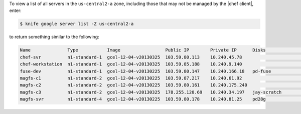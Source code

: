 .. The contents of this file may be included in multiple topics (using the includes directive).
.. The contents of this file should be modified in a way that preserves its ability to appear in multiple topics.


To view a list of all servers in the ``us-central2-a`` zone, including those that may not be managed by the |chef client|, enter:

.. code-block:: bash

   $ knife google server list -Z us-central2-a

to return something similar to the following:

.. code-block:: bash

   Name              Type           Image                 Public IP        Private IP      Disks               Zone           Status 
   chef-svr          n1-standard-1  gcel-12-04-v20130325  103.59.80.113    10.240.45.78                        us-central2-a  running
   chef-workstation  n1-standard-1  gcel-12-04-v20130325  103.59.85.188    10.240.9.140                        us-central2-a  running
   fuse-dev          n1-standard-1  gcel-12-04-v20130225  103.59.80.147    10.240.166.18   pd-fuse             us-central2-a  running
   magfs-c1          n1-standard-2  gcel-12-04-v20130225  103.59.87.217    10.240.61.92                        us-central2-a  running
   magfs-c2          n1-standard-2  gcel-12-04-v20130225  103.59.80.161    10.240.175.240                      us-central2-a  running
   magfs-c3          n1-standard-2  gcel-12-04-v20130325  178.255.120.69   10.240.34.197   jay-scratch         us-central2-a  running
   magfs-svr         n1-standard-4  gcel-12-04-v20130225  103.59.80.178    10.240.81.25    pd28g               us-central2-a  running
